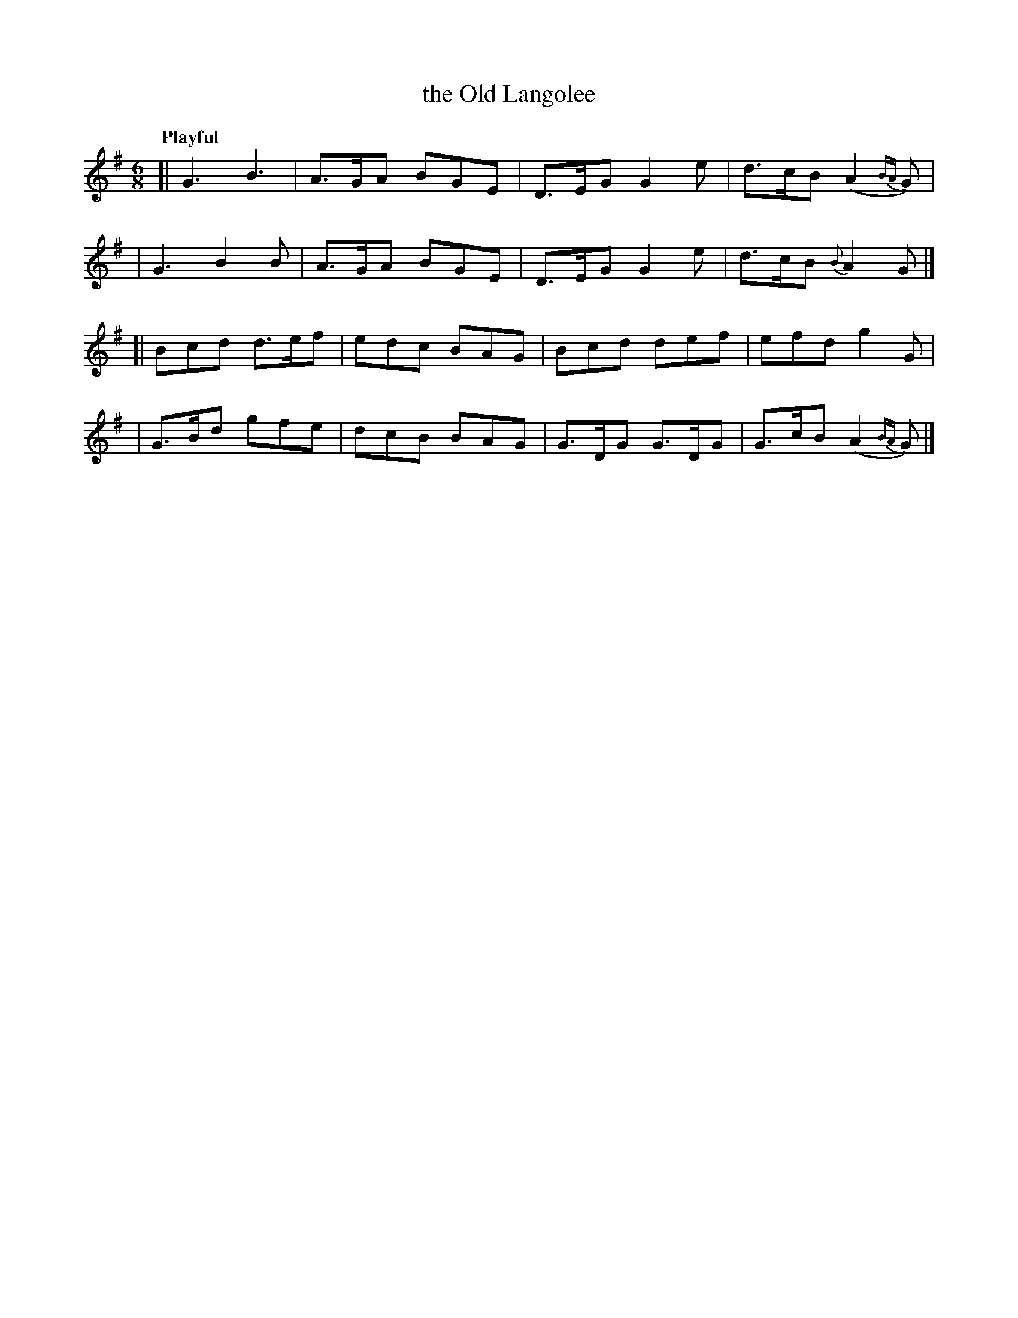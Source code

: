 X: 247
T: the Old Langolee
R: jig
%S: s:4 b:16(4+4+4+4)
B: O'Neill's 1850 #247
Z: 1997 by John Chambers <jc@trillian.mit.edu>
Q: "Playful"
M: 6/8
L: 1/8
K: G
[| G3  B3   | A>GA BGE | D>EG G2e  | d>cB (A2{BA}G) |
|  G3  B2B  | A>GA BGE | D>EG G2e  | d>cB {B}A2G    |]
[| Bcd d>ef | edc  BAG | Bcd  def  | efd   g2G      |
| G>Bd gfe  | dcB  BAG | G>DG G>DG | G>cB (A2{BA}G) |]
